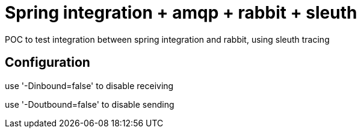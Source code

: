 = Spring integration + amqp + rabbit + sleuth

POC to test integration between spring integration and rabbit, using sleuth tracing

== Configuration

use '-Dinbound=false' to disable receiving

use '-Doutbound=false' to disable sending